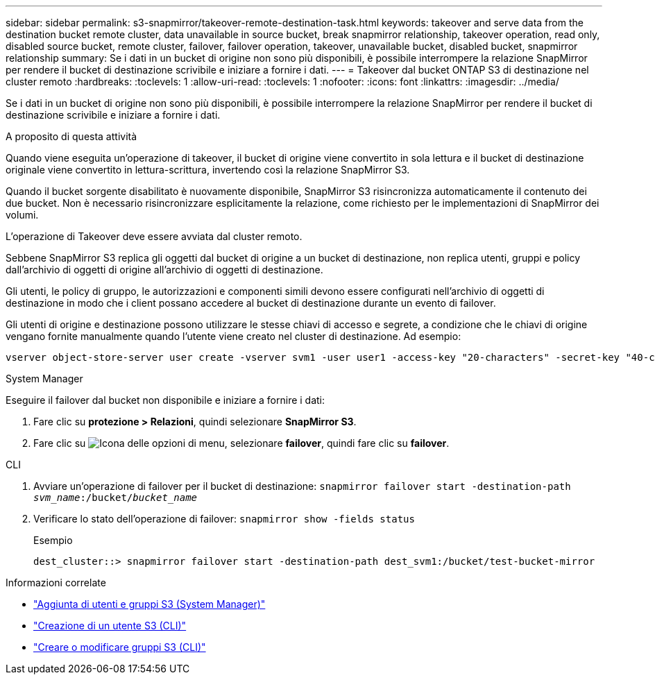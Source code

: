 ---
sidebar: sidebar 
permalink: s3-snapmirror/takeover-remote-destination-task.html 
keywords: takeover and serve data from the destination bucket remote cluster, data unavailable in source bucket, break snapmirror relationship, takeover operation, read only, disabled source bucket, remote cluster, failover, failover operation, takeover, unavailable bucket, disabled bucket, snapmirror relationship 
summary: Se i dati in un bucket di origine non sono più disponibili, è possibile interrompere la relazione SnapMirror per rendere il bucket di destinazione scrivibile e iniziare a fornire i dati. 
---
= Takeover dal bucket ONTAP S3 di destinazione nel cluster remoto
:hardbreaks:
:toclevels: 1
:allow-uri-read: 
:toclevels: 1
:nofooter: 
:icons: font
:linkattrs: 
:imagesdir: ../media/


[role="lead"]
Se i dati in un bucket di origine non sono più disponibili, è possibile interrompere la relazione SnapMirror per rendere il bucket di destinazione scrivibile e iniziare a fornire i dati.

.A proposito di questa attività
Quando viene eseguita un'operazione di takeover, il bucket di origine viene convertito in sola lettura e il bucket di destinazione originale viene convertito in lettura-scrittura, invertendo così la relazione SnapMirror S3.

Quando il bucket sorgente disabilitato è nuovamente disponibile, SnapMirror S3 risincronizza automaticamente il contenuto dei due bucket. Non è necessario risincronizzare esplicitamente la relazione, come richiesto per le implementazioni di SnapMirror dei volumi.

L'operazione di Takeover deve essere avviata dal cluster remoto.

Sebbene SnapMirror S3 replica gli oggetti dal bucket di origine a un bucket di destinazione, non replica utenti, gruppi e policy dall'archivio di oggetti di origine all'archivio di oggetti di destinazione.

Gli utenti, le policy di gruppo, le autorizzazioni e componenti simili devono essere configurati nell'archivio di oggetti di destinazione in modo che i client possano accedere al bucket di destinazione durante un evento di failover.

Gli utenti di origine e destinazione possono utilizzare le stesse chiavi di accesso e segrete, a condizione che le chiavi di origine vengano fornite manualmente quando l'utente viene creato nel cluster di destinazione. Ad esempio:

[listing]
----
vserver object-store-server user create -vserver svm1 -user user1 -access-key "20-characters" -secret-key "40-characters"
----
[role="tabbed-block"]
====
.System Manager
--
Eseguire il failover dal bucket non disponibile e iniziare a fornire i dati:

. Fare clic su *protezione > Relazioni*, quindi selezionare *SnapMirror S3*.
. Fare clic su image:icon_kabob.gif["Icona delle opzioni di menu"], selezionare *failover*, quindi fare clic su *failover*.


--
.CLI
--
. Avviare un'operazione di failover per il bucket di destinazione:
`snapmirror failover start -destination-path _svm_name_:/bucket/_bucket_name_`
. Verificare lo stato dell'operazione di failover:
`snapmirror show -fields status`
+
.Esempio
[listing]
----
dest_cluster::> snapmirror failover start -destination-path dest_svm1:/bucket/test-bucket-mirror
----


--
====
.Informazioni correlate
* link:../task_object_provision_add_s3_users_groups.html["Aggiunta di utenti e gruppi S3 (System Manager)"]
* link:../s3-config/create-s3-user-task.html["Creazione di un utente S3 (CLI)"]
* link:../s3-config/create-modify-groups-task.html["Creare o modificare gruppi S3 (CLI)"]

